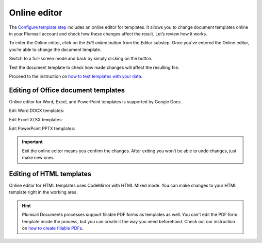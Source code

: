 Online editor
=============

The `Configure template step <./create-process.html>`_ includes an online editor for templates. 
It allows you to change document templates online in your Plumsail account and check how these changes affect the result. 
Let’s review how it works.

To enter the Online editor, click on the *Edit online* button from the Editor substep. Once you’ve entered the Online editor, you’re able to change the document template. 

.. image:: ../../_static/img/user-guide/processes/online-editor-mode.png
    :alt: Online editor mode on

Switch to a full-screen mode and back by simply clicking on the button.

.. image:: ../../_static/img/user-guide/processes/full-screen-buttons.png
    :alt: Full screen and Exit full screen buttons

Test the document template to check how made changes will affect the resulting file. 

.. image:: ../../_static/img/user-guide/processes/test-button-template.png
    :alt: Test template button in Online editor

Proceed to the instruction on `how to test templates with your data <./test-template.html>`_.

Editing of Office document templates
------------------------------------

Online editor for Word, Excel, and PowerPoint templates is supported by Google Docs. 

Edit Word DOCX templates:

.. image:: ../../_static/img/user-guide/processes/edit-word-template.png
    :alt: Edit Word DOCX template

Edit Excel XLSX templates:

.. image:: ../../_static/img/user-guide/processes/edit-excel-template.png
    :alt: Edit Excel XLSX template  

Edit PowerPoint PPTX templates:

.. image:: ../../_static/img/user-guide/processes/edit-powerpoint-template.png
    :alt: Edit PowerPoint PPTX template  

.. important:: Exit the online editor means you confirm the changes. After exiting you won’t be able to undo changes, just make new ones.

Editing of HTML templates
-------------------------

Online editor for HTML templates uses CodeMirror with HTML Mixed mode. You can make changes to your HTML template right in the working area. 

.. image:: ../../_static/img/user-guide/processes/edit-html-template.png
    :alt: Edit HTML html template

.. hint:: Plumsail Documents processes support fillable PDF forms as templates as well. You can't edit the PDF form template inside the process, but you can create it the way you need beforehand. Check out our instruction on `how to create fillable PDFs <../../document-generation/fillable-pdf/index.html>`_.